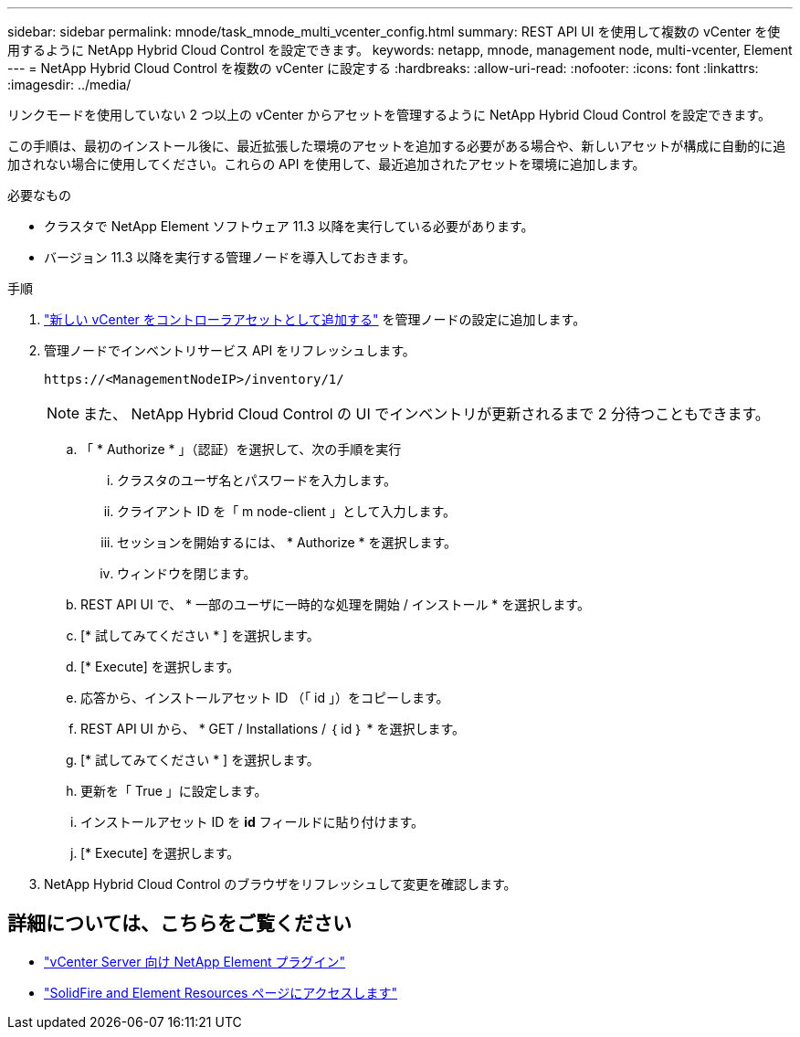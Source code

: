 ---
sidebar: sidebar 
permalink: mnode/task_mnode_multi_vcenter_config.html 
summary: REST API UI を使用して複数の vCenter を使用するように NetApp Hybrid Cloud Control を設定できます。 
keywords: netapp, mnode, management node, multi-vcenter, Element 
---
= NetApp Hybrid Cloud Control を複数の vCenter に設定する
:hardbreaks:
:allow-uri-read: 
:nofooter: 
:icons: font
:linkattrs: 
:imagesdir: ../media/


[role="lead"]
リンクモードを使用していない 2 つ以上の vCenter からアセットを管理するように NetApp Hybrid Cloud Control を設定できます。

この手順は、最初のインストール後に、最近拡張した環境のアセットを追加する必要がある場合や、新しいアセットが構成に自動的に追加されない場合に使用してください。これらの API を使用して、最近追加されたアセットを環境に追加します。

.必要なもの
* クラスタで NetApp Element ソフトウェア 11.3 以降を実行している必要があります。
* バージョン 11.3 以降を実行する管理ノードを導入しておきます。


.手順
. link:task_mnode_add_assets.html["新しい vCenter をコントローラアセットとして追加する"] を管理ノードの設定に追加します。
. 管理ノードでインベントリサービス API をリフレッシュします。
+
[listing]
----
https://<ManagementNodeIP>/inventory/1/
----
+

NOTE: また、 NetApp Hybrid Cloud Control の UI でインベントリが更新されるまで 2 分待つこともできます。

+
.. 「 * Authorize * 」（認証）を選択して、次の手順を実行
+
... クラスタのユーザ名とパスワードを入力します。
... クライアント ID を「 m node-client 」として入力します。
... セッションを開始するには、 * Authorize * を選択します。
... ウィンドウを閉じます。


.. REST API UI で、 * 一部のユーザに一時的な処理を開始 / インストール * を選択します。
.. [* 試してみてください * ] を選択します。
.. [* Execute] を選択します。
.. 応答から、インストールアセット ID （「 id 」）をコピーします。
.. REST API UI から、 * GET / Installations / ｛ id ｝ * を選択します。
.. [* 試してみてください * ] を選択します。
.. 更新を「 True 」に設定します。
.. インストールアセット ID を *id* フィールドに貼り付けます。
.. [* Execute] を選択します。


. NetApp Hybrid Cloud Control のブラウザをリフレッシュして変更を確認します。


[discrete]
== 詳細については、こちらをご覧ください

* https://docs.netapp.com/us-en/vcp/index.html["vCenter Server 向け NetApp Element プラグイン"^]
* https://www.netapp.com/data-storage/solidfire/documentation["SolidFire and Element Resources ページにアクセスします"^]

